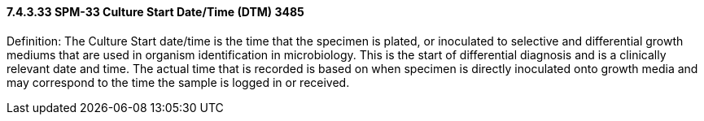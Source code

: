 ==== 7.4.3.33 SPM-33 Culture Start Date/Time (DTM) 3485 

Definition: The Culture Start date/time is the time that the specimen is plated, or inoculated to selective and differential growth mediums that are used in organism identification in microbiology. This is the start of differential diagnosis and is a clinically relevant date and time. The actual time that is recorded is based on when specimen is directly inoculated onto growth media and may correspond to the time the sample is logged in or received.

